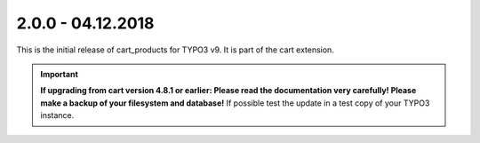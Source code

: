 .. ==================================================
.. FOR YOUR INFORMATION
.. --------------------------------------------------
.. -*- coding: utf-8 -*- with BOM.

2.0.0 - 04.12.2018
------------------

This is the initial release of cart_products for TYPO3 v9. It is part of the cart extension.

.. IMPORTANT::
   **If upgrading from cart version 4.8.1 or earlier: Please read the documentation very carefully! Please make a backup of your filesystem and database!** If possible test the update in a test copy of your TYPO3 instance.